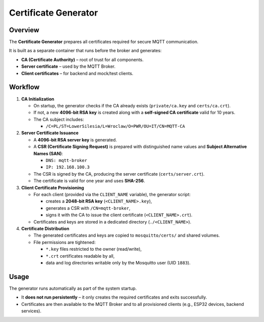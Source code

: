 Certificate Generator
=====================

Overview
--------

The **Certificate Generator** prepares all certificates
required for secure MQTT communication.

It is built as a separate container that runs before the broker
and generates:

- **CA (Certificate Authority)** – root of trust for all components.
- **Server certificate** – used by the MQTT Broker.
- **Client certificates** – for backend and mock/test clients.

Workflow
--------

1. **CA Initialization**

   - On startup, the generator checks if the CA already exists
     (``private/ca.key`` and ``certs/ca.crt``).
   - If not, a new **4096-bit RSA key** is created along with a
     **self-signed CA certificate** valid for 10 years.
   - The CA subject includes:
     
     - ``/C=PL/ST=LowerSilesia/L=Wroclaw/O=PWR/OU=IT/CN=MQTT-CA``

2. **Server Certificate Issuance**

   - A **4096-bit RSA server key** is generated.
   - A **CSR (Certificate Signing Request)** is prepared with
     distinguished name values and **Subject Alternative Names (SAN)**:
     
     - ``DNS: mqtt-broker``
     - ``IP: 192.168.100.3``
   
   - The CSR is signed by the CA, producing the server certificate
     (``certs/server.crt``).
   - The certificate is valid for one year and uses **SHA-256**.

3. **Client Certificate Provisioning**

   - For each client (provided via the ``CLIENT_NAME`` variable),
     the generator script:
     
     - creates a **2048-bit RSA key** (``<CLIENT_NAME>.key``),
     - generates a CSR with ``/CN=mqtt-broker``,
     - signs it with the CA to issue the client certificate
       (``<CLIENT_NAME>.crt``).
   
   - Certificates and keys are stored in a dedicated directory
     (``./<CLIENT_NAME>``).

4. **Certificate Distribution**

   - The generated certificates and keys are copied to
     ``mosquitto/certs/`` and shared volumes.
   - File permissions are tightened:
     
     - ``*.key`` files restricted to the owner (read/write),
     - ``*.crt`` certificates readable by all,
     - data and log directories writable only by the Mosquitto user
       (UID ``1883``).

Usage
-----

The generator runs automatically as part of the system startup.

- It **does not run persistently** – it only creates the required
  certificates and exits successfully.
- Certificates are then available to the MQTT Broker and to all
  provisioned clients (e.g., ESP32 devices, backend services).
